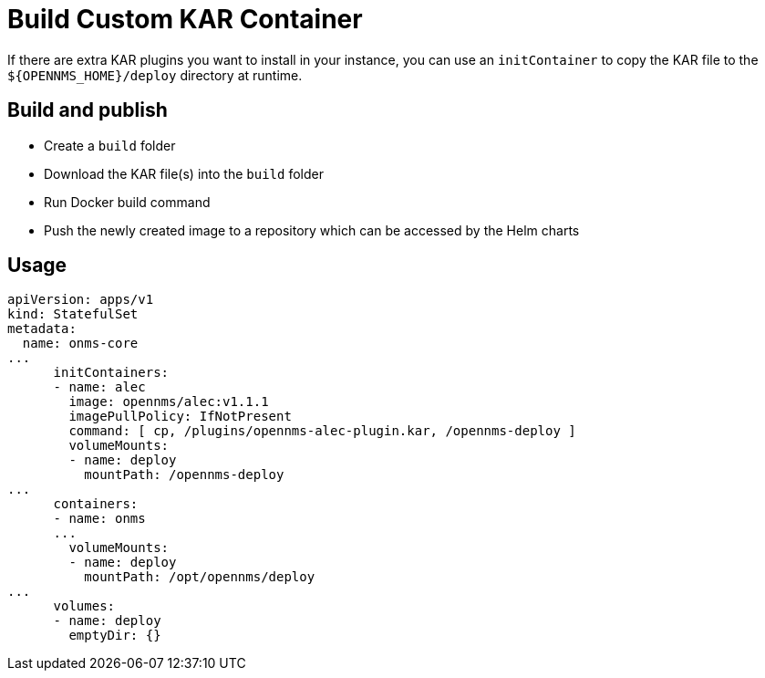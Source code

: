 = Build Custom KAR Container

If there are extra KAR plugins you want to install in your instance, you can use an `initContainer` to copy the KAR file to the `$\{OPENNMS_HOME}/deploy` directory at runtime.

== Build and publish

* Create a `build` folder
* Download the KAR file(s) into the `build` folder
* Run Docker build command
* Push the newly created image to a repository which can be accessed by the Helm charts

== Usage

[source, yaml]
----
apiVersion: apps/v1
kind: StatefulSet
metadata:
  name: onms-core
...
      initContainers:
      - name: alec
        image: opennms/alec:v1.1.1
        imagePullPolicy: IfNotPresent
        command: [ cp, /plugins/opennms-alec-plugin.kar, /opennms-deploy ]
        volumeMounts:
        - name: deploy
          mountPath: /opennms-deploy
...
      containers:
      - name: onms
      ...
        volumeMounts:
        - name: deploy
          mountPath: /opt/opennms/deploy
...
      volumes:
      - name: deploy
        emptyDir: {}
----
